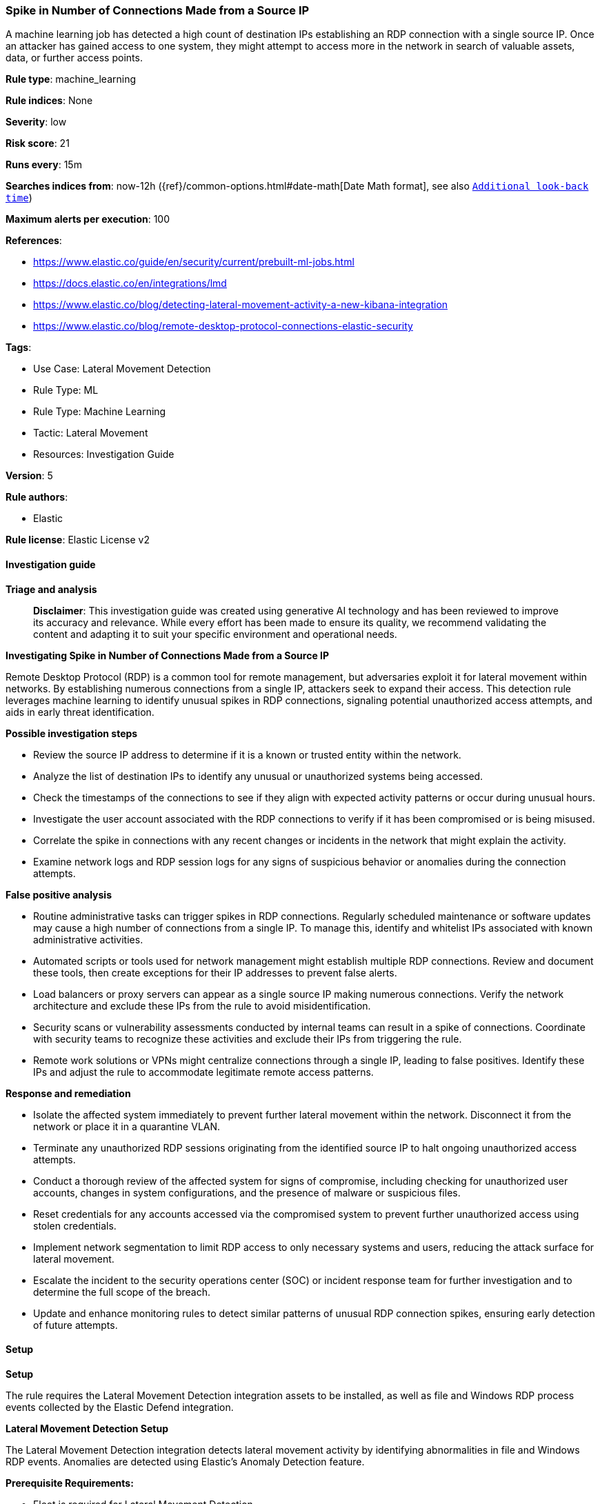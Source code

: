[[prebuilt-rule-8-14-21-spike-in-number-of-connections-made-from-a-source-ip]]
=== Spike in Number of Connections Made from a Source IP

A machine learning job has detected a high count of destination IPs establishing an RDP connection with a single source IP. Once an attacker has gained access to one system, they might attempt to access more in the network in search of valuable assets, data, or further access points.

*Rule type*: machine_learning

*Rule indices*: None

*Severity*: low

*Risk score*: 21

*Runs every*: 15m

*Searches indices from*: now-12h ({ref}/common-options.html#date-math[Date Math format], see also <<rule-schedule, `Additional look-back time`>>)

*Maximum alerts per execution*: 100

*References*: 

* https://www.elastic.co/guide/en/security/current/prebuilt-ml-jobs.html
* https://docs.elastic.co/en/integrations/lmd
* https://www.elastic.co/blog/detecting-lateral-movement-activity-a-new-kibana-integration
* https://www.elastic.co/blog/remote-desktop-protocol-connections-elastic-security

*Tags*: 

* Use Case: Lateral Movement Detection
* Rule Type: ML
* Rule Type: Machine Learning
* Tactic: Lateral Movement
* Resources: Investigation Guide

*Version*: 5

*Rule authors*: 

* Elastic

*Rule license*: Elastic License v2


==== Investigation guide



*Triage and analysis*


> **Disclaimer**:
> This investigation guide was created using generative AI technology and has been reviewed to improve its accuracy and relevance. While every effort has been made to ensure its quality, we recommend validating the content and adapting it to suit your specific environment and operational needs.


*Investigating Spike in Number of Connections Made from a Source IP*


Remote Desktop Protocol (RDP) is a common tool for remote management, but adversaries exploit it for lateral movement within networks. By establishing numerous connections from a single IP, attackers seek to expand their access. This detection rule leverages machine learning to identify unusual spikes in RDP connections, signaling potential unauthorized access attempts, and aids in early threat identification.


*Possible investigation steps*


- Review the source IP address to determine if it is a known or trusted entity within the network.
- Analyze the list of destination IPs to identify any unusual or unauthorized systems being accessed.
- Check the timestamps of the connections to see if they align with expected activity patterns or occur during unusual hours.
- Investigate the user account associated with the RDP connections to verify if it has been compromised or is being misused.
- Correlate the spike in connections with any recent changes or incidents in the network that might explain the activity.
- Examine network logs and RDP session logs for any signs of suspicious behavior or anomalies during the connection attempts.


*False positive analysis*


- Routine administrative tasks can trigger spikes in RDP connections. Regularly scheduled maintenance or software updates may cause a high number of connections from a single IP. To manage this, identify and whitelist IPs associated with known administrative activities.
- Automated scripts or tools used for network management might establish multiple RDP connections. Review and document these tools, then create exceptions for their IP addresses to prevent false alerts.
- Load balancers or proxy servers can appear as a single source IP making numerous connections. Verify the network architecture and exclude these IPs from the rule to avoid misidentification.
- Security scans or vulnerability assessments conducted by internal teams can result in a spike of connections. Coordinate with security teams to recognize these activities and exclude their IPs from triggering the rule.
- Remote work solutions or VPNs might centralize connections through a single IP, leading to false positives. Identify these IPs and adjust the rule to accommodate legitimate remote access patterns.


*Response and remediation*


- Isolate the affected system immediately to prevent further lateral movement within the network. Disconnect it from the network or place it in a quarantine VLAN.
- Terminate any unauthorized RDP sessions originating from the identified source IP to halt ongoing unauthorized access attempts.
- Conduct a thorough review of the affected system for signs of compromise, including checking for unauthorized user accounts, changes in system configurations, and the presence of malware or suspicious files.
- Reset credentials for any accounts accessed via the compromised system to prevent further unauthorized access using stolen credentials.
- Implement network segmentation to limit RDP access to only necessary systems and users, reducing the attack surface for lateral movement.
- Escalate the incident to the security operations center (SOC) or incident response team for further investigation and to determine the full scope of the breach.
- Update and enhance monitoring rules to detect similar patterns of unusual RDP connection spikes, ensuring early detection of future attempts.

==== Setup



*Setup*


The rule requires the Lateral Movement Detection integration assets to be installed, as well as file and Windows RDP process events collected by the Elastic Defend integration.


*Lateral Movement Detection Setup*

The Lateral Movement Detection integration detects lateral movement activity by identifying abnormalities in file and Windows RDP events. Anomalies are detected using Elastic's Anomaly Detection feature.


*Prerequisite Requirements:*

- Fleet is required for Lateral Movement Detection.
- To configure Fleet Server refer to the https://www.elastic.co/guide/en/fleet/current/fleet-server.html[documentation].
- Windows RDP process events collected by the https://docs.elastic.co/en/integrations/endpoint[Elastic Defend] integration.
- To install Elastic Defend, refer to the https://www.elastic.co/guide/en/security/current/install-endpoint.html[documentation].


*The following steps should be executed to install assets associated with the Lateral Movement Detection integration:*

- Go to the Kibana homepage. Under Management, click Integrations.
- In the query bar, search for Lateral Movement Detection and select the integration to see more details about it.
- Follow the instructions under the **Installation** section.
- For this rule to work, complete the instructions through **Add preconfigured anomaly detection jobs**.


*Framework*: MITRE ATT&CK^TM^

* Tactic:
** Name: Lateral Movement
** ID: TA0008
** Reference URL: https://attack.mitre.org/tactics/TA0008/
* Technique:
** Name: Exploitation of Remote Services
** ID: T1210
** Reference URL: https://attack.mitre.org/techniques/T1210/
